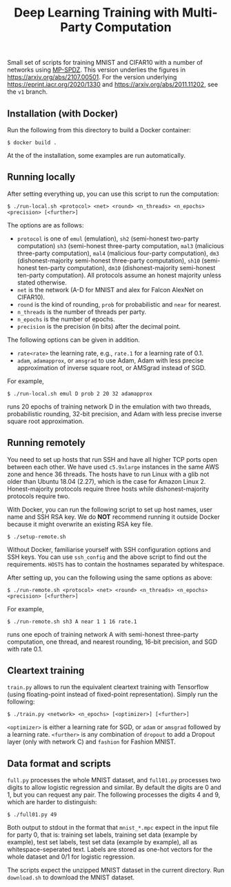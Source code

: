 #+TITLE: Deep Learning Training with Multi-Party Computation

Small set of scripts for training MNIST and CIFAR10 with a number of
networks using [[https://github.com/data61/MP-SPDZ/][MP-SPDZ]]. This version underlies the figures in
<https://arxiv.org/abs/2107.00501>. For the version underlying
<https://eprint.iacr.org/2020/1330> and
<https://arxiv.org/abs/2011.11202>, see the =v1= branch.

** Installation (with Docker)


Run the following  from this directory to build a Docker container:

: $ docker build .

At the of the installation, some examples are run automatically.

** Running locally

After setting everything up, you can use this script to run the
computation:

: $ ./run-local.sh <protocol> <net> <round> <n_threads> <n_epochs> <precision> [<further>]

The options are as follows:

- =protocol= is one of =emul= (emulation), =sh2= (semi-honest
  two-party computation) =sh3= (semi-honest three-party computation,
  =mal3= (malicious three-party computation), =mal4= (malicious
  four-party computation), =dm3= (dishonest-majority semi-honest
  three-party computation), =sh10= (semi-honest ten-party
  computation), =dm10= (dishonest-majority semi-honest ten-party
  computation).  All protocols assume an honest majority unless stated
  otherwise.
- =net= is the network (A-D for MNIST and alex for Falcon AlexNet on
  CIFAR10).
- =round= is the kind of rounding, =prob= for probabilistic and =near= for
  nearest.
- =n_threads= is the number of threads per party.
- =n_epochs= is the number of epochs.
- =precision= is the precision (in bits) after the decimal point.

The following options can be given in addition.

- =rate<rate>= the learning rate, e.g., =rate.1= for a learning rate of 0.1.
- =adam=, =adamapprox=, or =amsgrad= to use Adam, Adam with less
  precise approximation of inverse square root, or AMSgrad instead of
  SGD.

For example,

: $ ./run-local.sh emul D prob 2 20 32 adamapprox

runs 20 epochs of training network D in the emulation with two threads,
probabilistic rounding, 32-bit precision, and Adam with less precise
inverse square root approximation.

** Running remotely

You need to set up hosts that run SSH and have all higher TCP ports
open between each other. We have used =c5.9xlarge= instances in the
same AWS zone and hence 36 threads. The hosts have to run Linux with a
glib not older than Ubuntu 18.04 (2.27), which is the case for Amazon
Linux 2. Honest-majority protocols require three hosts while
dishonest-majority protocols require two.

With Docker, you can run the following script to set up host names,
user name and SSH RSA key. We do *NOT* recommend running it outside
Docker because it might overwrite an existing RSA key file.

: $ ./setup-remote.sh

Without Docker, familiarise yourself with SSH configuration options
and SSH keys. You can use =ssh_config= and the above script to find
out the requirements. =HOSTS= has to contain the hostnames separated
by whitespace.

After setting up, you can the following using the same options as
above:

: $ ./run-remote.sh <protocol> <net> <round> <n_threads> <n_epochs> <precision> [<further>]

For example,

: $ ./run-remote.sh sh3 A near 1 1 16 rate.1

runs one epoch of training network A with semi-honest three-party
computation, one thread, and nearest rounding, 16-bit precision,
and SGD with rate 0.1.

** Cleartext training

=train.py= allows to run the equivalent cleartext training with Tensorflow
(using floating-point instead of fixed-point representation).
Simply run the following:

: $ ./train.py <network> <n_epochs> [<optimizer>] [<further>]

=<optimizer>= is either a learning rate for SGD, or =adam= or =amsgrad=
followed by a learning rate. =<further>= is any combination of =dropout=
to add a Dropout layer (only with network C) and =fashion= for
Fashion MNIST.

** Data format and scripts

=full.py= processes the whole MNIST dataset, and =full01.py= processes
two digits to allow logistic regression and similar. By
default the digits are 0 and 1, but you can request any pair. The
following processes the digits 4 and 9, which are harder to
distinguish:

: $ ./full01.py 49

Both output to stdout in the format that =mnist_*.mpc= expect in the
input file for party 0, that is: training set labels, training set
data (example by example), test set labels, test set data (example by
example), all as whitespace-seperated text. Labels are stored as
one-hot vectors for the whole dataset and 0/1 for logistic regression.

The scripts expect the unzipped MNIST dataset in the current
directory. Run =download.sh= to download the MNIST dataset.
